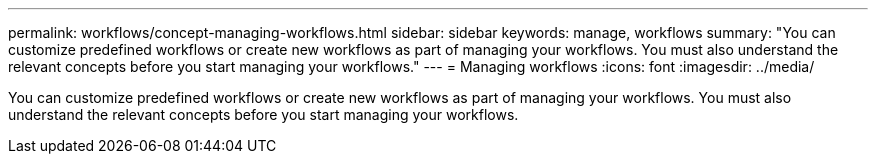 ---
permalink: workflows/concept-managing-workflows.html
sidebar: sidebar
keywords: manage, workflows
summary: "You can customize predefined workflows or create new workflows as part of managing your workflows. You must also understand the relevant concepts before you start managing your workflows."
---
= Managing workflows
:icons: font
:imagesdir: ../media/

[.lead]
You can customize predefined workflows or create new workflows as part of managing your workflows. You must also understand the relevant concepts before you start managing your workflows.
